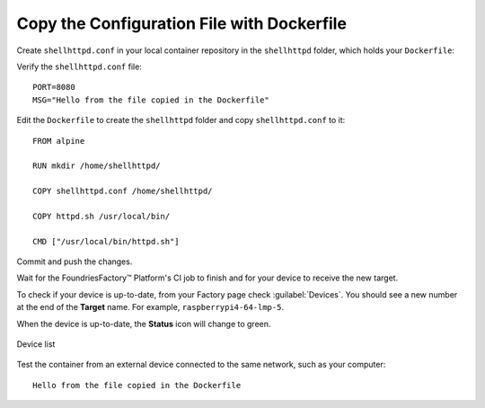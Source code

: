 .. _tutorial-configuring-and-sharing-volumes-using-docker:

Copy the Configuration File with Dockerfile
^^^^^^^^^^^^^^^^^^^^^^^^^^^^^^^^^^^^^^^^^^^

Create ``shellhttpd.conf`` in your local container repository in the ``shellhttpd`` folder, which holds your ``Dockerfile``:

.. prompt:: bash host:~$, auto

    host:~$ echo -e 'PORT=8080\nMSG="Hello from the file copied in the Dockerfile"' > shellhttpd/shellhttpd.conf

Verify the ``shellhttpd.conf`` file:

.. prompt:: bash host:~$, auto

    host:~$ cat shellhttpd/shellhttpd.conf

::

     PORT=8080
     MSG="Hello from the file copied in the Dockerfile"

Edit the ``Dockerfile`` to create the ``shellhttpd`` folder and copy ``shellhttpd.conf`` to it:

.. prompt:: bash host:~$, auto

    host:~$ vi shellhttpd/Dockerfile

::

    FROM alpine
    
    RUN mkdir /home/shellhttpd/
     
    COPY shellhttpd.conf /home/shellhttpd/
    
    COPY httpd.sh /usr/local/bin/
    
    CMD ["/usr/local/bin/httpd.sh"]

Commit and push the changes.

.. prompt:: bash host:~$, auto

    host:~$ git status
    host:~$ git add shellhttpd/shellhttpd.conf
    host:~$ git add shellhttpd/httpd.sh
    host:~$ git add shellhttpd/Dockerfile
    host:~$ git commit -m "Adding config file with Dockerfile"
    host:~$ git push

Wait for the FoundriesFactory™ Platform's CI job to finish and for your device to receive the new target.

To check if your device is up-to-date, from your Factory page check :guilabel:`Devices`.
You should see a new number at the end of the **Target** name. For example, ``raspberrypi4-64-lmp-5``.

When the device is up-to-date, the **Status** icon will change to green.

.. figure:: /_static/tutorials/configuring-and-sharing-volumes/devices.png
   :width: 900
   :align: center

   Device list

Test the container from an external device connected to the same network, such as your computer:

.. prompt:: bash host:~$, auto

    host:~$ curl <Device IP>:8080

::

     Hello from the file copied in the Dockerfile

